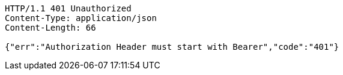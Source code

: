 [source,http,options="nowrap"]
----
HTTP/1.1 401 Unauthorized
Content-Type: application/json
Content-Length: 66

{"err":"Authorization Header must start with Bearer","code":"401"}
----
